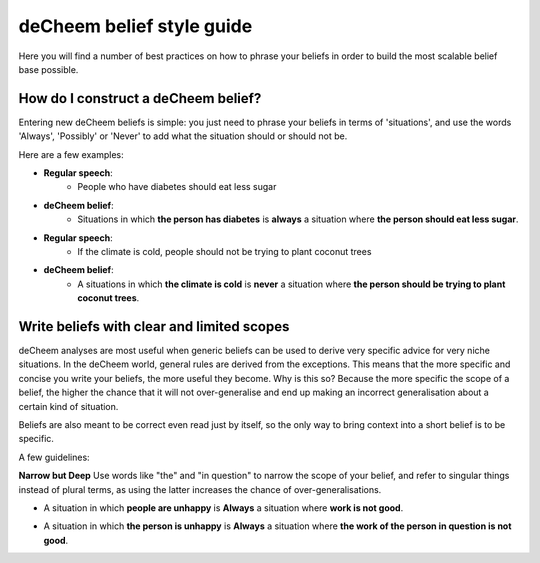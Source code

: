 deCheem belief style guide
==================================
Here you will find a number of best practices on how to phrase your beliefs in order to build the most scalable belief base possible. 

How do I construct a deCheem belief?
--------------------------------------------
Entering new deCheem beliefs is simple: you just need to phrase your beliefs in terms of 'situations', and use the words 'Always', 'Possibly' or 'Never' to add what the situation should or should not be.

Here are a few examples:

* **Regular speech**:
   * People who have diabetes should eat less sugar
* **deCheem belief**:
   * Situations in which **the person has diabetes** is **always** a situation where **the person should eat less sugar**.


* **Regular speech**:
   * If the climate is cold, people should not be trying to plant coconut trees
* **deCheem belief**:
   * A situations in which **the climate is cold** is **never** a situation where **the person should be trying to plant coconut trees**.


Write beliefs with clear and limited scopes
------------------------------------------------
deCheem analyses are most useful when generic beliefs can be used to derive very specific advice for very niche situations. 
In the deCheem world, general rules are derived from the exceptions. This means that the more specific and concise you write your beliefs, the more useful they become. Why is this so? Because the more specific the scope of a belief, the higher the chance that it will not over-generalise and end up making an incorrect generalisation about a certain kind of situation. 

Beliefs are also meant to be correct even read just by itself, so the only way to bring context into a short belief is to be specific.

A few guidelines:

**Narrow but Deep**
Use words like "the" and "in question" to narrow the scope of your belief, and refer to singular things instead of plural terms, as using the latter increases the chance of over-generalisations.

* A situation in which **people are unhappy** is **Always** a situation where **work is not good**.

..
  'People' and 'Work' are used in a way that's too generic here. 'Work' here could mean an artwork, labour of a person or the work in the physics sense. 
    
* A situation in which **the person is unhappy** is **Always** a situation where **the work of the person in question is not good**.

..
  By introducing 'the' and transforming plural to specific singular (e.g. 'people' to 'person'), the belief lends itself to being used in more situations without risk of generalisation.

